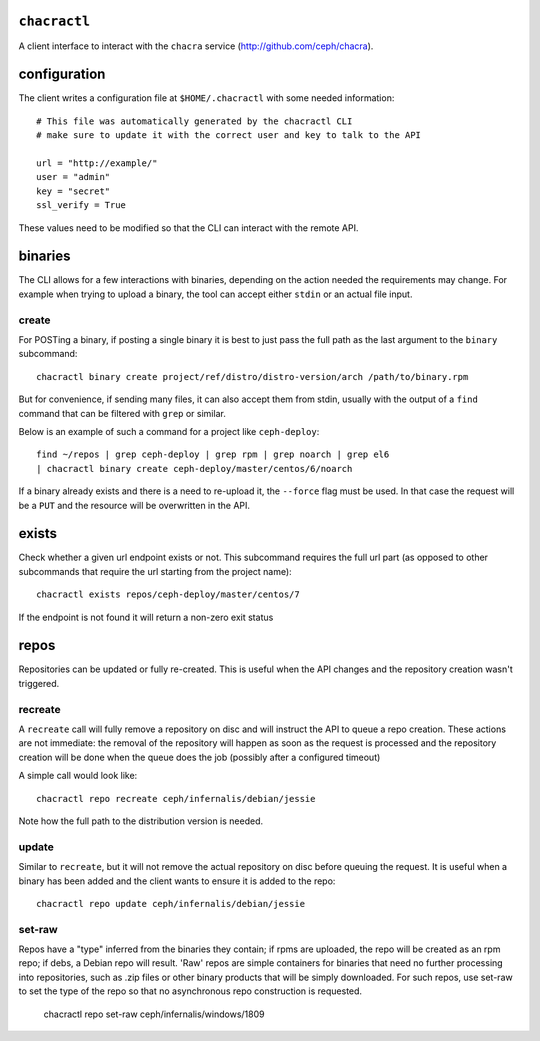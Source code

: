 ``chacractl``
-------------
A client interface to interact with the ``chacra`` service
(http://github.com/ceph/chacra).


configuration
-------------
The client writes a configuration file at ``$HOME/.chacractl`` with some needed
information::

    # This file was automatically generated by the chacractl CLI
    # make sure to update it with the correct user and key to talk to the API

    url = "http://example/"
    user = "admin"
    key = "secret"
    ssl_verify = True

These values need to be modified so that the CLI can interact with the remote
API.

binaries
--------
The CLI allows for a few interactions with binaries, depending on the action
needed the requirements may change. For example when trying to upload a binary,
the tool can accept either ``stdin`` or an actual file input.

create
^^^^^^
For POSTing a binary, if posting a single binary it is best to just pass the
full path as the last argument to the ``binary`` subcommand::

    chacractl binary create project/ref/distro/distro-version/arch /path/to/binary.rpm

But for convenience, if sending many files, it can also accept them from stdin,
usually with the output of a ``find`` command that can be filtered with
``grep`` or similar.

Below is an example of such a command for a project like ``ceph-deploy``::

    find ~/repos | grep ceph-deploy | grep rpm | grep noarch | grep el6
    | chacractl binary create ceph-deploy/master/centos/6/noarch


If a binary already exists and there is a need to re-upload it, the ``--force``
flag must be used. In that case the request will be a ``PUT`` and the resource
will be overwritten in the API.

exists
------
Check whether a given url endpoint exists or not. This subcommand requires the
full url part (as opposed to other subcommands that require the url starting
from the project name)::

    chacractl exists repos/ceph-deploy/master/centos/7

If the endpoint is not found it will return a non-zero exit status


repos
-----
Repositories can be updated or fully re-created. This is useful when the API
changes and the repository creation wasn't triggered.

recreate
^^^^^^^^
A ``recreate`` call will fully remove a repository on disc and will instruct
the API to queue a repo creation. These actions are not immediate: the removal
of the repository will happen as soon as the request is processed and the
repository creation will be done when the queue does the job (possibly after
a configured timeout)

A simple call would look like::

    chacractl repo recreate ceph/infernalis/debian/jessie

Note how the full path to the distribution version is needed.

update
^^^^^^
Similar to ``recreate``, but it will not remove the actual repository on disc
before queuing the request. It is useful when a binary has been added and the
client wants to ensure it is added to the repo::

    chacractl repo update ceph/infernalis/debian/jessie

set-raw
^^^^^^^
Repos have a "type" inferred from the binaries they contain; if rpms
are uploaded, the repo will be created as an rpm repo; if debs, a Debian
repo will result.  'Raw' repos are simple containers for binaries that
need no further processing into repositories, such as .zip files or
other binary products that will be simply downloaded.  For such repos,
use set-raw to set the type of the repo so that no asynchronous repo
construction is requested.

    chacractl repo set-raw ceph/infernalis/windows/1809
